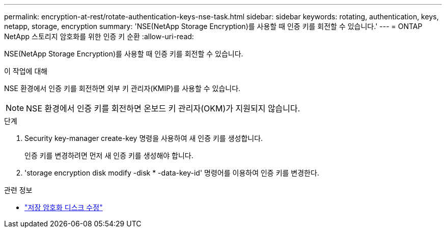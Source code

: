 ---
permalink: encryption-at-rest/rotate-authentication-keys-nse-task.html 
sidebar: sidebar 
keywords: rotating, authentication, keys, netapp, storage, encryption 
summary: 'NSE(NetApp Storage Encryption)를 사용할 때 인증 키를 회전할 수 있습니다.' 
---
= ONTAP NetApp 스토리지 암호화를 위한 인증 키 순환
:allow-uri-read: 


[role="lead"]
NSE(NetApp Storage Encryption)를 사용할 때 인증 키를 회전할 수 있습니다.

.이 작업에 대해
NSE 환경에서 인증 키를 회전하면 외부 키 관리자(KMIP)를 사용할 수 있습니다.


NOTE: NSE 환경에서 인증 키를 회전하면 온보드 키 관리자(OKM)가 지원되지 않습니다.

.단계
. Security key-manager create-key 명령을 사용하여 새 인증 키를 생성합니다.
+
인증 키를 변경하려면 먼저 새 인증 키를 생성해야 합니다.

. 'storage encryption disk modify -disk * -data-key-id' 명령어를 이용하여 인증 키를 변경한다.


.관련 정보
* link:https://docs.netapp.com/us-en/ontap-cli/storage-encryption-disk-modify.html["저장 암호화 디스크 수정"^]

